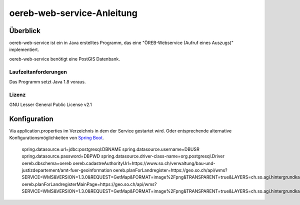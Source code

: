 ===================
oereb-web-service-Anleitung
===================

Überblick
=========

oereb-web-service ist ein in Java erstelltes Programm, das eine
"ÖREB-Webservice (Aufruf eines Auszugs)" implementiert.

oereb-web-service benötigt eine PostGIS Datenbank.

Laufzeitanforderungen
---------------------

Das Programm setzt Java 1.8 voraus.

Lizenz
------

GNU Lesser General Public License v2.1

Konfiguration
==============
Via application.properties im Verzeichnis in dem der Service gestartet wird. Oder entsprechende alternative
Konfigurationsmöglichkeiten von `Spring Boot <https://docs.spring.io/spring-boot/docs/current/reference/html/boot-features-external-config.html>`_.

  spring.datasource.url=jdbc:postgresql:DBNAME
  spring.datasource.username=DBUSR
  spring.datasource.password=DBPWD
  spring.datasource.driver-class-name=org.postgresql.Driver
  oereb.dbschema=oereb
  oereb.cadastreAuthorityUrl=https://www.so.ch/verwaltung/bau-und-justizdepartement/amt-fuer-geoinformation
  oereb.planForLandregister=https://geo.so.ch/api/wms?SERVICE=WMS&VERSION=1.3.0&REQUEST=GetMap&FORMAT=image%2Fpng&TRANSPARENT=true&LAYERS=ch.so.agi.hintergrundkarte_farbig&STYLES=&SRS=EPSG%3A2056&CRS=EPSG%3A2056&TILED=false&DPI=96&OPACITIES=255&t=675&WIDTH=1920&HEIGHT=710&BBOX=2607051.2375,1228517.0374999999,2608067.2375,1228892.7458333333
  oereb.planForLandregisterMainPage=https://geo.so.ch/api/wms?SERVICE=WMS&VERSION=1.3.0&REQUEST=GetMap&FORMAT=image%2Fpng&TRANSPARENT=true&LAYERS=ch.so.agi.hintergrundkarte_farbig&STYLES=&SRS=EPSG%3A2056&CRS=EPSG%3A2056&TILED=false&DPI=96&OPACITIES=255&t=675&WIDTH=1920&HEIGHT=710&BBOX=2607051.2375,1228517.0374999999,2608067.2375,1228892.7458333333


